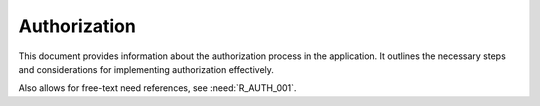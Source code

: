 Authorization
=============

This document provides information about the authorization process in the application. It outlines the necessary steps and considerations for implementing authorization effectively.

.. spec:: A requirement related to Authorization
   :id: S_AUTHN_001
   :links: R_AUTH_001

   The app requires authorization after successful authentication.
   See :need:`R_AUTH_001`.

   .. list-table:: Authorization Levels
      :header-rows: 1
      :widths: 20 30 50

      * - Level
        - Access Type
        - Description
      * - Admin
        - Full Access
        - Complete system administration privileges
      * - User
        - Limited Access
        - Standard user operations and data access
      * - Guest
        - Read Only
        - View-only access to public resources

Also allows for free-text need references, see :need:`R_AUTH_001`.
